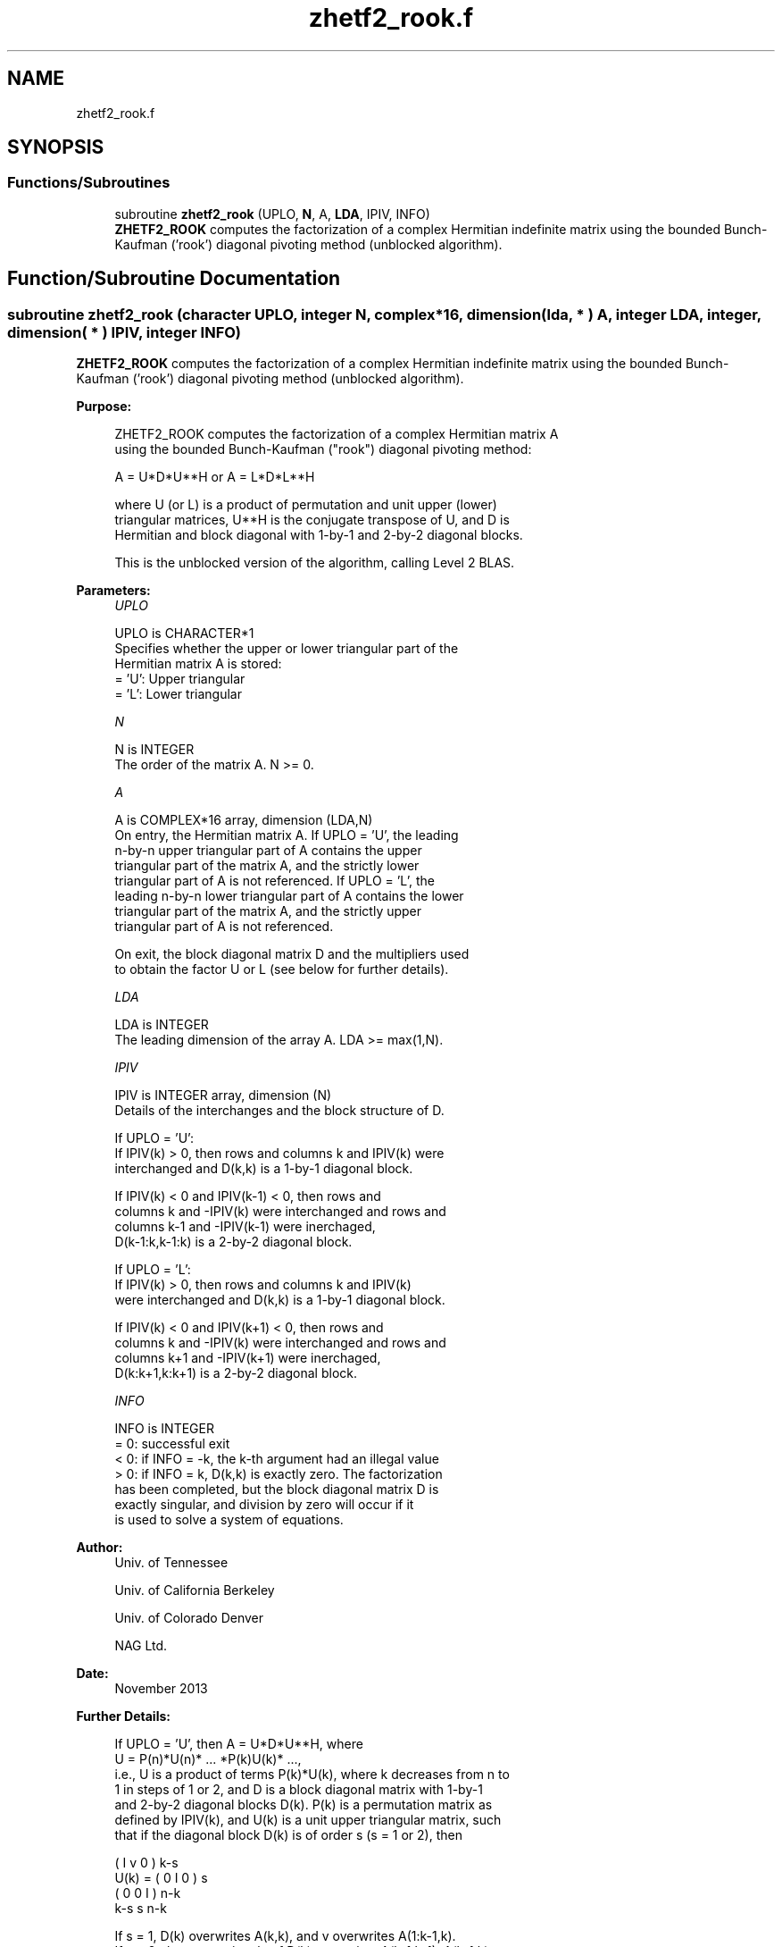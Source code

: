 .TH "zhetf2_rook.f" 3 "Tue Nov 14 2017" "Version 3.8.0" "LAPACK" \" -*- nroff -*-
.ad l
.nh
.SH NAME
zhetf2_rook.f
.SH SYNOPSIS
.br
.PP
.SS "Functions/Subroutines"

.in +1c
.ti -1c
.RI "subroutine \fBzhetf2_rook\fP (UPLO, \fBN\fP, A, \fBLDA\fP, IPIV, INFO)"
.br
.RI "\fBZHETF2_ROOK\fP computes the factorization of a complex Hermitian indefinite matrix using the bounded Bunch-Kaufman ('rook') diagonal pivoting method (unblocked algorithm)\&. "
.in -1c
.SH "Function/Subroutine Documentation"
.PP 
.SS "subroutine zhetf2_rook (character UPLO, integer N, complex*16, dimension( lda, * ) A, integer LDA, integer, dimension( * ) IPIV, integer INFO)"

.PP
\fBZHETF2_ROOK\fP computes the factorization of a complex Hermitian indefinite matrix using the bounded Bunch-Kaufman ('rook') diagonal pivoting method (unblocked algorithm)\&.  
.PP
\fBPurpose: \fP
.RS 4

.PP
.nf
 ZHETF2_ROOK computes the factorization of a complex Hermitian matrix A
 using the bounded Bunch-Kaufman ("rook") diagonal pivoting method:

    A = U*D*U**H  or  A = L*D*L**H

 where U (or L) is a product of permutation and unit upper (lower)
 triangular matrices, U**H is the conjugate transpose of U, and D is
 Hermitian and block diagonal with 1-by-1 and 2-by-2 diagonal blocks.

 This is the unblocked version of the algorithm, calling Level 2 BLAS.
.fi
.PP
 
.RE
.PP
\fBParameters:\fP
.RS 4
\fIUPLO\fP 
.PP
.nf
          UPLO is CHARACTER*1
          Specifies whether the upper or lower triangular part of the
          Hermitian matrix A is stored:
          = 'U':  Upper triangular
          = 'L':  Lower triangular
.fi
.PP
.br
\fIN\fP 
.PP
.nf
          N is INTEGER
          The order of the matrix A.  N >= 0.
.fi
.PP
.br
\fIA\fP 
.PP
.nf
          A is COMPLEX*16 array, dimension (LDA,N)
          On entry, the Hermitian matrix A.  If UPLO = 'U', the leading
          n-by-n upper triangular part of A contains the upper
          triangular part of the matrix A, and the strictly lower
          triangular part of A is not referenced.  If UPLO = 'L', the
          leading n-by-n lower triangular part of A contains the lower
          triangular part of the matrix A, and the strictly upper
          triangular part of A is not referenced.

          On exit, the block diagonal matrix D and the multipliers used
          to obtain the factor U or L (see below for further details).
.fi
.PP
.br
\fILDA\fP 
.PP
.nf
          LDA is INTEGER
          The leading dimension of the array A.  LDA >= max(1,N).
.fi
.PP
.br
\fIIPIV\fP 
.PP
.nf
          IPIV is INTEGER array, dimension (N)
          Details of the interchanges and the block structure of D.

          If UPLO = 'U':
             If IPIV(k) > 0, then rows and columns k and IPIV(k) were
             interchanged and D(k,k) is a 1-by-1 diagonal block.

             If IPIV(k) < 0 and IPIV(k-1) < 0, then rows and
             columns k and -IPIV(k) were interchanged and rows and
             columns k-1 and -IPIV(k-1) were inerchaged,
             D(k-1:k,k-1:k) is a 2-by-2 diagonal block.

          If UPLO = 'L':
             If IPIV(k) > 0, then rows and columns k and IPIV(k)
             were interchanged and D(k,k) is a 1-by-1 diagonal block.

             If IPIV(k) < 0 and IPIV(k+1) < 0, then rows and
             columns k and -IPIV(k) were interchanged and rows and
             columns k+1 and -IPIV(k+1) were inerchaged,
             D(k:k+1,k:k+1) is a 2-by-2 diagonal block.
.fi
.PP
.br
\fIINFO\fP 
.PP
.nf
          INFO is INTEGER
          = 0: successful exit
          < 0: if INFO = -k, the k-th argument had an illegal value
          > 0: if INFO = k, D(k,k) is exactly zero.  The factorization
               has been completed, but the block diagonal matrix D is
               exactly singular, and division by zero will occur if it
               is used to solve a system of equations.
.fi
.PP
 
.RE
.PP
\fBAuthor:\fP
.RS 4
Univ\&. of Tennessee 
.PP
Univ\&. of California Berkeley 
.PP
Univ\&. of Colorado Denver 
.PP
NAG Ltd\&. 
.RE
.PP
\fBDate:\fP
.RS 4
November 2013 
.RE
.PP
\fBFurther Details: \fP
.RS 4

.PP
.nf
  If UPLO = 'U', then A = U*D*U**H, where
     U = P(n)*U(n)* ... *P(k)U(k)* ...,
  i.e., U is a product of terms P(k)*U(k), where k decreases from n to
  1 in steps of 1 or 2, and D is a block diagonal matrix with 1-by-1
  and 2-by-2 diagonal blocks D(k).  P(k) is a permutation matrix as
  defined by IPIV(k), and U(k) is a unit upper triangular matrix, such
  that if the diagonal block D(k) is of order s (s = 1 or 2), then

             (   I    v    0   )   k-s
     U(k) =  (   0    I    0   )   s
             (   0    0    I   )   n-k
                k-s   s   n-k

  If s = 1, D(k) overwrites A(k,k), and v overwrites A(1:k-1,k).
  If s = 2, the upper triangle of D(k) overwrites A(k-1,k-1), A(k-1,k),
  and A(k,k), and v overwrites A(1:k-2,k-1:k).

  If UPLO = 'L', then A = L*D*L**H, where
     L = P(1)*L(1)* ... *P(k)*L(k)* ...,
  i.e., L is a product of terms P(k)*L(k), where k increases from 1 to
  n in steps of 1 or 2, and D is a block diagonal matrix with 1-by-1
  and 2-by-2 diagonal blocks D(k).  P(k) is a permutation matrix as
  defined by IPIV(k), and L(k) is a unit lower triangular matrix, such
  that if the diagonal block D(k) is of order s (s = 1 or 2), then

             (   I    0     0   )  k-1
     L(k) =  (   0    I     0   )  s
             (   0    v     I   )  n-k-s+1
                k-1   s  n-k-s+1

  If s = 1, D(k) overwrites A(k,k), and v overwrites A(k+1:n,k).
  If s = 2, the lower triangle of D(k) overwrites A(k,k), A(k+1,k),
  and A(k+1,k+1), and v overwrites A(k+2:n,k:k+1).
.fi
.PP
 
.RE
.PP
\fBContributors: \fP
.RS 4

.PP
.nf
  November 2013,  Igor Kozachenko,
                  Computer Science Division,
                  University of California, Berkeley

  September 2007, Sven Hammarling, Nicholas J. Higham, Craig Lucas,
                  School of Mathematics,
                  University of Manchester

  01-01-96 - Based on modifications by
    J. Lewis, Boeing Computer Services Company
    A. Petitet, Computer Science Dept., Univ. of Tenn., Knoxville, USA
.fi
.PP
 
.RE
.PP

.PP
Definition at line 196 of file zhetf2_rook\&.f\&.
.SH "Author"
.PP 
Generated automatically by Doxygen for LAPACK from the source code\&.
